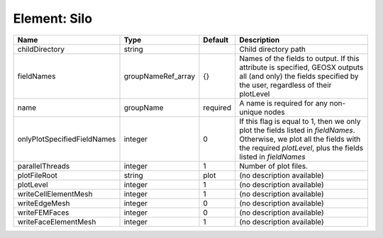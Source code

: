 Element: Silo
=============

=========================== ================== ======== ======================================================================================================================================================================================== 
Name                        Type               Default  Description                                                                                                                                                                              
=========================== ================== ======== ======================================================================================================================================================================================== 
childDirectory              string                      Child directory path                                                                                                                                                                     
fieldNames                  groupNameRef_array {}       Names of the fields to output. If this attribute is specified, GEOSX outputs all (and only) the fields specified by the user, regardless of their plotLevel                              
name                        groupName          required A name is required for any non-unique nodes                                                                                                                                              
onlyPlotSpecifiedFieldNames integer            0        If this flag is equal to 1, then we only plot the fields listed in `fieldNames`. Otherwise, we plot all the fields with the required `plotLevel`, plus the fields listed in `fieldNames` 
parallelThreads             integer            1        Number of plot files.                                                                                                                                                                    
plotFileRoot                string             plot     (no description available)                                                                                                                                                               
plotLevel                   integer            1        (no description available)                                                                                                                                                               
writeCellElementMesh        integer            1        (no description available)                                                                                                                                                               
writeEdgeMesh               integer            0        (no description available)                                                                                                                                                               
writeFEMFaces               integer            0        (no description available)                                                                                                                                                               
writeFaceElementMesh        integer            1        (no description available)                                                                                                                                                               
=========================== ================== ======== ======================================================================================================================================================================================== 


